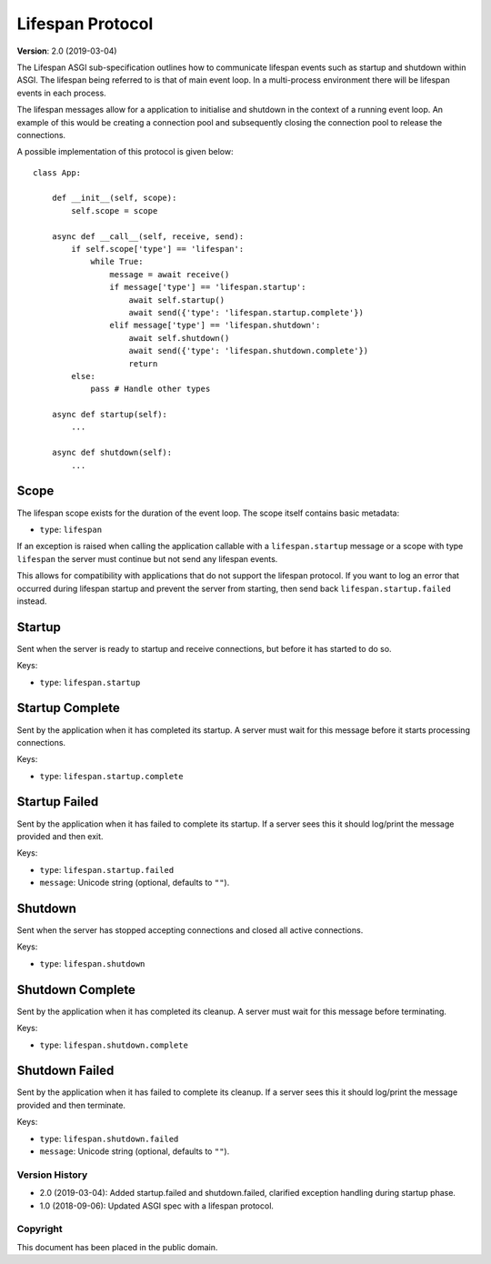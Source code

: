 =================
Lifespan Protocol
=================

**Version**: 2.0 (2019-03-04)

The Lifespan ASGI sub-specification outlines how to communicate
lifespan events such as startup and shutdown within ASGI. The lifespan
being referred to is that of main event loop. In a multi-process
environment there will be lifespan events in each process.

The lifespan messages allow for a application to initialise and
shutdown in the context of a running event loop. An example of this
would be creating a connection pool and subsequently closing the
connection pool to release the connections.

A possible implementation of this protocol is given below::

    class App:

        def __init__(self, scope):
            self.scope = scope

        async def __call__(self, receive, send):
            if self.scope['type'] == 'lifespan':
                while True:
                    message = await receive()
                    if message['type'] == 'lifespan.startup':
                        await self.startup()
                        await send({'type': 'lifespan.startup.complete'})
                    elif message['type'] == 'lifespan.shutdown':
                        await self.shutdown()
                        await send({'type': 'lifespan.shutdown.complete'})
                        return
            else:
                pass # Handle other types

        async def startup(self):
            ...

        async def shutdown(self):
            ...


Scope
'''''

The lifespan scope exists for the duration of the event loop. The
scope itself contains basic metadata:

* ``type``: ``lifespan``

If an exception is raised when calling the application callable with a
``lifespan.startup`` message or a scope with type ``lifespan``
the server must continue but not send any lifespan events.

This allows for compatibility with applications that do not support the lifespan
protocol. If you want to log an error that occurred during lifespan startup and
prevent the server from starting, then send back ``lifespan.startup.failed``
instead.


Startup
'''''''

Sent when the server is ready to startup and receive connections, but
before it has started to do so.

Keys:

* ``type``: ``lifespan.startup``


Startup Complete
''''''''''''''''

Sent by the application when it has completed its startup. A server
must wait for this message before it starts processing connections.

Keys:

* ``type``: ``lifespan.startup.complete``


Startup Failed
''''''''''''''

Sent by the application when it has failed to complete its startup. If a server
sees this it should log/print the message provided and then exit.

Keys:

* ``type``: ``lifespan.startup.failed``
* ``message``: Unicode string (optional, defaults to ``""``).


Shutdown
''''''''

Sent when the server has stopped accepting connections and closed all
active connections.

Keys:

* ``type``:  ``lifespan.shutdown``


Shutdown Complete
'''''''''''''''''

Sent by the application when it has completed its cleanup. A server
must wait for this message before terminating.

Keys:

* ``type``: ``lifespan.shutdown.complete``


Shutdown Failed
'''''''''''''''

Sent by the application when it has failed to complete its cleanup. If a server
sees this it should log/print the message provided and then terminate.

Keys:

* ``type``: ``lifespan.shutdown.failed``
* ``message``: Unicode string (optional, defaults to ``""``).


Version History
===============

* 2.0 (2019-03-04): Added startup.failed and shutdown.failed,
  clarified exception handling during startup phase.
* 1.0 (2018-09-06): Updated ASGI spec with a lifespan protocol.


Copyright
=========

This document has been placed in the public domain.
